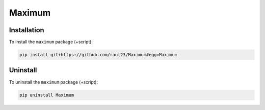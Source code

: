 =======
Maximum
=======

Installation
============
To install the ``maximum`` package (+script):

.. code-block:: bash

   pip install git+https://github.com/raul23/Maximum#egg=Maximum

Uninstall
=========
To uninstall the ``maximum`` package (+script):

.. code-block:: bash

   pip uninstall Maximum
   
